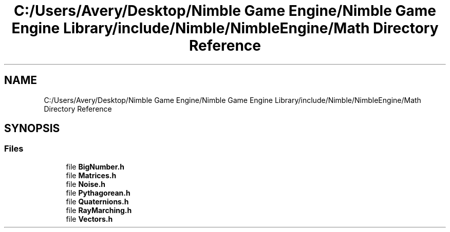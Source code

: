 .TH "C:/Users/Avery/Desktop/Nimble Game Engine/Nimble Game Engine Library/include/Nimble/NimbleEngine/Math Directory Reference" 3 "Fri Aug 14 2020" "Version 0.1.0" "Nimble Game Engine Library" \" -*- nroff -*-
.ad l
.nh
.SH NAME
C:/Users/Avery/Desktop/Nimble Game Engine/Nimble Game Engine Library/include/Nimble/NimbleEngine/Math Directory Reference
.SH SYNOPSIS
.br
.PP
.SS "Files"

.in +1c
.ti -1c
.RI "file \fBBigNumber\&.h\fP"
.br
.ti -1c
.RI "file \fBMatrices\&.h\fP"
.br
.ti -1c
.RI "file \fBNoise\&.h\fP"
.br
.ti -1c
.RI "file \fBPythagorean\&.h\fP"
.br
.ti -1c
.RI "file \fBQuaternions\&.h\fP"
.br
.ti -1c
.RI "file \fBRayMarching\&.h\fP"
.br
.ti -1c
.RI "file \fBVectors\&.h\fP"
.br
.in -1c
